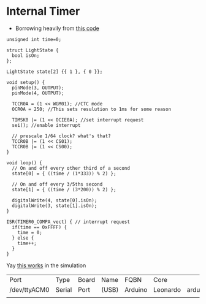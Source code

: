 * Internal Timer
  - Borrowing heavily from [[https://create.arduino.cc/projecthub/Marcazzan_M/internal-timers-of-arduino-58f6c9][this code]]
  #+begin_src arduino :tangle (format "%1$s.ino" (->> (org-get-heading) (s-replace-all '((" " . "-"))) downcase))
    unsigned int time=0;
    
    struct LightState {
      bool isOn;
    };
    
    LightState state[2] {{ 1 }, { 0 }};
    
    void setup() {
      pinMode(3, OUTPUT);
      pinMode(4, OUTPUT);
    
      TCCR0A = (1 << WGM01); //CTC mode
      OCR0A = 250; //This sets resulution to 1ms for some reason
    
      TIMSK0 |= (1 << OCIE0A); //set interrupt request
      sei(); //enable interrupt
    
      // prescale 1/64 clock? what's that?
      TCCR0B |= (1 << CS01);
      TCCR0B |= (1 << CS00);
    }
    
    void loop() {
      // On and off every other third of a second
      state[0] = { ((time / (1*333)) % 2) };
    
      // On and off every 3/5ths second
      state[1] = { ((time / (3*200)) % 2) };
    
      digitalWrite(4, state[0].isOn);
      digitalWrite(3, state[1].isOn);
    }
    
    ISR(TIMER0_COMPA_vect) { // interrupt request
      if(time == 0xFFFF) {
        time = 0;
      } else {
        time++;
      }
    }
  #+end_src

  Yay [[https://www.tinkercad.com/things/9htiLwe6y4P-shiny-fulffy-robo/editel?tenant=circuits][this works]] in the simulation
  
   #+call:../org/arduino-cli.org:board-list()

   #+RESULTS:
   | Port         | Type   | Board | Name  | FQBN    | Core     |                      |             |
   | /dev/ttyACM0 | Serial | Port  | (USB) | Arduino | Leonardo | arduino:avr:leonardo | arduino:avr |
   |              |        |       |       |         |          |                      |             |

   #+call:../org/ci.org:compile(default-directory=(-> (spacemacs/copy-directory-path) directory-file-name))
   
   #+call:../org/ci.org:compile-and-deploy(default-directory=(-> (spacemacs/copy-directory-path) directory-file-name), port="/dev/ttyACM0")
